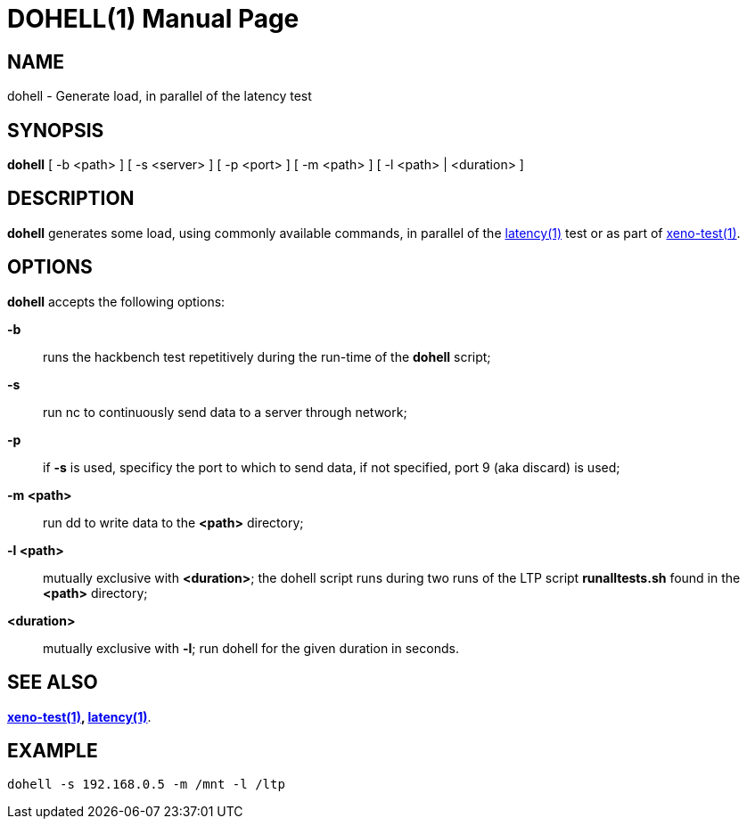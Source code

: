 DOHELL(1)
=========
:doctype: manpage
:revdata: 2013/08/25
:man source: Xenomai
:man version: {xenover}
:man manual: Xenomai Manual

NAME
-----
dohell - Generate load, in parallel of the latency test

SYNOPSIS
---------
*dohell* [ -b <path> ] [ -s <server> ] [ -p <port> ] [ -m <path> ] [ -l <path> | <duration> ]

DESCRIPTION
------------

*dohell* generates some load, using commonly available commands, in parallel 
of the link:../latency/index.html[latency(1)] test or as part of 
link:../xeno-test/index.html[xeno-test(1)]. 

OPTIONS
--------

*dohell* accepts the following options: 

*-b*:: runs the hackbench test repetitively during the run-time of the
*dohell* script;

*-s*:: run nc to continuously send data to a server through network;

*-p*:: if *-s* is used, specificy the port to which to send data, if
  not specified, port 9 (aka discard) is used;

*-m <path>*:: run dd to write data to the *<path>* directory;

*-l <path>*:: mutually exclusive with *<duration>*; the dohell script runs 
during two runs of the LTP script *runalltests.sh* found in the *<path>* 
directory;

*<duration>*:: mutually exclusive with *-l*; run dohell for the given duration 
in seconds.

SEE ALSO
--------

*link:../xeno-test/index.html[xeno-test(1)], link:../latency/index.html[latency(1)]*.

EXAMPLE
--------
--------------------------------------------------------------------------------
dohell -s 192.168.0.5 -m /mnt -l /ltp
--------------------------------------------------------------------------------
